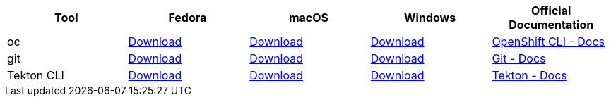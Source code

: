 
[cols="5*^,5*.",options="header,+attributes"]
|===
|**Tool**|**Fedora**|**macOS**|**Windows**|**Official Documentation**
| oc
| https://mirror.openshift.com/pub/openshift-v4/clients/ocp/latest/openshift-client-linux.tar.gz[Download]
| https://mirror.openshift.com/pub/openshift-v4/clients/ocp/latest/openshift-client-mac.tar.gz[Download]
| https://mirror.openshift.com/pub/openshift-v4/clients/ocp/latest/openshift-client-windows.zip[Download]
| https://docs.openshift.com/container-platform/4.6/cli_reference/openshift_cli/getting-started-cli.html[OpenShift CLI - Docs]
| git
| https://git-scm.com/download/linux[Download]
| https://git-scm.com/download/mac[Download]
| https://git-scm.com/download/win[Download]
| https://git-scm.com[Git - Docs]
| Tekton CLI
| https://github.com/tektoncd/cli/releases/download/v0.23.1/tkn_0.23.1_Linux_x86_64.tar.gz[Download]
| https://github.com/tektoncd/cli/releases/download/v0.23.1/tkn_0.23.1_Darwin_x86_64.tar.gz[Download]
| https://github.com/tektoncd/cli/releases/download/v0.23.1/tkn_0.23.1_Windows_x86_64.zip[Download]
| https://tekton.dev/docs/[Tekton - Docs]
|===
